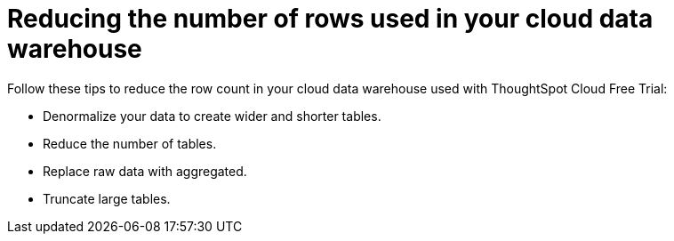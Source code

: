 = Reducing the number of rows used in your cloud data warehouse
:last_updated: 11/19/2019
:linkattrs:
:experimental:
:page-layout: default-cloud
:page-aliases:
:description: Learn how you can reduce the number of rows used in your cloud data warehouse used with ThoughtSpot Cloud Free Trial.

Follow these tips to reduce the row count in your cloud data warehouse used with ThoughtSpot Cloud Free Trial:

- Denormalize your data to create wider and shorter tables.
- Reduce the number of tables.
- Replace raw data with aggregated.
- Truncate large tables.
